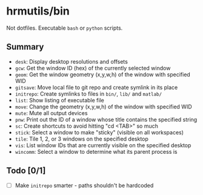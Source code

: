 * hrmutils/bin

Not dotfiles. Executable ~bash~ or ~python~ scripts.

** Summary

+ ~desk~: Display desktop resolutions and offsets
+ ~gcw~: Get the window ID (hex) of the currently selected window
+ ~geom~: Get the window geometry (x,y,w,h) of the window with specified WID
+ ~gitsave~: Move local file to git repo and create symlink in its place
+ ~initrepo~: Create symlinks to files in ~bin/~, ~lib/~ and ~matlab/~
+ ~list~: Show listing of executable file
+ ~move~: Change the geometry (x,y,w,h) of the window with specified WID
+ ~mute~: Mute all output devices
+ ~pnw~: Print out the ID of a window whose title contains the specified string
+ ~sc~: Create shortcuts to avoid hitting "cd <TAB>" so much
+ ~stick~: Select a window to make "sticky" (visible on all workspaces)
+ ~tile~: Tile 1, 2, or 3 windows on the specified desktop
+ ~vis~: List window IDs that are currently visible on the specified desktop
+ ~wincomm~: Select a window to determine what its parent process is

** Todo [0/1]

+ [ ] Make ~initrepo~ smarter - paths shouldn't be hardcoded

